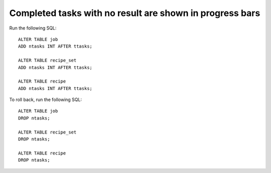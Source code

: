 Completed tasks with no result are shown in progress bars
=========================================================

Run the following SQL::

    ALTER TABLE job
    ADD ntasks INT AFTER ttasks;

    ALTER TABLE recipe_set
    ADD ntasks INT AFTER ttasks;

    ALTER TABLE recipe
    ADD ntasks INT AFTER ttasks;

To roll back, run the following SQL::

    ALTER TABLE job
    DROP ntasks;

    ALTER TABLE recipe_set
    DROP ntasks;

    ALTER TABLE recipe
    DROP ntasks;
